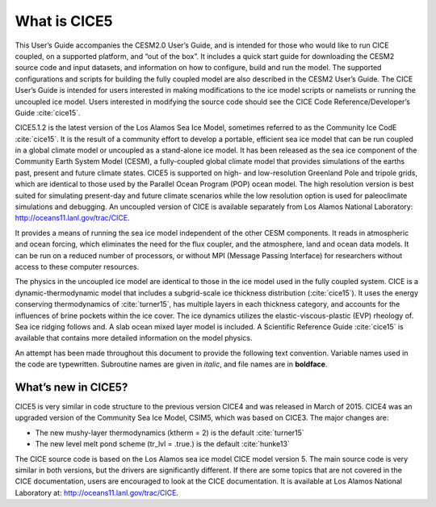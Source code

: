 .. _overview:

*******************
 What is CICE5
*******************

This User’s Guide accompanies the CESM2.0 User’s Guide, and is
intended for those who would like to run CICE coupled, on a supported
platform, and “out of the box”.  It includes a quick start guide for
downloading the CESM2 source code and input datasets, and information
on how to configure, build and run the model. The supported
configurations and scripts for building the fully coupled model are
also described in the CESM2 User’s Guide.  The CICE User’s Guide is
intended for users interested in making modifications to the ice model
scripts or namelists or running the uncoupled ice model.  Users
interested in modifying the source code should see the CICE Code
Reference/Developer’s Guide :cite:`cice15`.

CICE5.1.2 is the latest version of the Los Alamos Sea Ice Model, sometimes
referred to as the Community Ice CodE :cite:`cice15`. It is the result of a community
effort to develop a portable, efficient sea ice model that can be run
coupled in a global climate model or uncoupled as a stand-alone ice
model. It has been released as the sea ice component of the Community
Earth System Model (CESM), a fully-coupled global climate model that
provides simulations of the earths past, present and future climate
states. CICE5 is supported on high- and low-resolution Greenland Pole
and tripole grids, which are identical to those used by the Parallel
Ocean Program (POP) ocean model. The high resolution version is best
suited for simulating present-day and future climate scenarios while
the low resolution option is used for paleoclimate simulations and
debugging. An uncoupled version of CICE is available separately from
Los Alamos National Laboratory: http://oceans11.lanl.gov/trac/CICE.

It provides a means of running the sea ice model independent of the
other CESM components. It reads in atmospheric and ocean forcing,
which eliminates the need for the flux coupler, and the atmosphere,
land and ocean data models. It can be run on a reduced number of
processors, or without MPI (Message Passing Interface) for researchers
without access to these computer resources.

The physics in the uncoupled ice model are identical to those in the
ice model used in the fully coupled system.  CICE is a
dynamic-thermodynamic model that includes a subgrid-scale ice
thickness distribution (:cite:`cice15`). It uses the energy conserving
thermodynamics of :cite:`turner15`, has multiple layers in each thickness category,
and accounts for the influences of brine pockets within the ice
cover. The ice dynamics utilizes the elastic-viscous-plastic (EVP)
rheology of. Sea ice ridging follows and. A slab ocean mixed layer
model is included. A Scientific Reference Guide :cite:`cice15` is available that contains
more detailed information on the model physics.

An attempt has been made throughout this document to provide the
following text convention. Variable names used in the code are
typewritten. Subroutine names are given in *italic*, and file names
are in **boldface**.

======================
 What’s new in CICE5?
======================

CICE5 is very similar in code structure to the previous version CICE4
and was released in March of 2015. CICE4 was an upgraded version of 
the Community Sea Ice Model, CSIM5, which was based on CICE3. 
The major changes are:

-  The new mushy-layer thermodynamics (ktherm = 2) is the default :cite:`turner15`

-  The new level melt pond scheme (tr_lvl = .true.) is the default :cite:`hunke13`

The CICE source code is based on the Los Alamos sea ice model CICE
model version 5. The main source code is very similar in both
versions, but the drivers are significantly different. If there are
some topics that are not covered in the CICE documentation, users are
encouraged to look at the CICE documentation. It is available at Los
Alamos National Laboratory at: http://oceans11.lanl.gov/trac/CICE.
